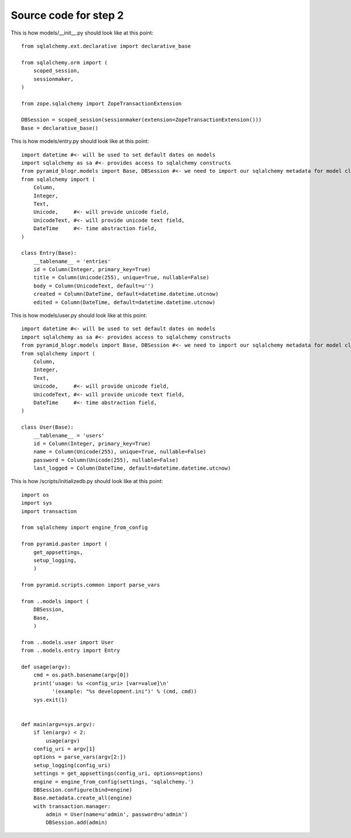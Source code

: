 ======================
Source code for step 2 
======================


This is how models/__init__.py should look like at this point::

    from sqlalchemy.ext.declarative import declarative_base

    from sqlalchemy.orm import (
        scoped_session,
        sessionmaker,
    )

    from zope.sqlalchemy import ZopeTransactionExtension

    DBSession = scoped_session(sessionmaker(extension=ZopeTransactionExtension()))
    Base = declarative_base()

              
This is how models/entry.py should look like at this point::
        
    import datetime #<- will be used to set default dates on models
    import sqlalchemy as sa #<- provides access to sqlalchemy constructs
    from pyramid_blogr.models import Base, DBSession #<- we need to import our sqlalchemy metadata for model classes to inherit from
    from sqlalchemy import (
        Column,
        Integer,
        Text,
        Unicode,     #<- will provide unicode field,
        UnicodeText, #<- will provide unicode text field,
        DateTime     #<- time abstraction field,
    )

    class Entry(Base):
        __tablename__ = 'entries'
        id = Column(Integer, primary_key=True)
        title = Column(Unicode(255), unique=True, nullable=False)
        body = Column(UnicodeText, default=u'')
        created = Column(DateTime, default=datetime.datetime.utcnow)
        edited = Column(DateTime, default=datetime.datetime.utcnow)

This is how models/user.py should look like at this point::

    import datetime #<- will be used to set default dates on models
    import sqlalchemy as sa #<- provides access to sqlalchemy constructs
    from pyramid_blogr.models import Base, DBSession #<- we need to import our sqlalchemy metadata for model classes to inherit from
    from sqlalchemy import (
        Column,
        Integer,
        Text,
        Unicode,     #<- will provide unicode field,
        UnicodeText, #<- will provide unicode text field,
        DateTime     #<- time abstraction field,
    )

    class User(Base):
        __tablename__ = 'users'
        id = Column(Integer, primary_key=True)
        name = Column(Unicode(255), unique=True, nullable=False)
        password = Column(Unicode(255), nullable=False)
        last_logged = Column(DateTime, default=datetime.datetime.utcnow)

This is how /scripts/initializedb.py should look like at this point::
        
    import os
    import sys
    import transaction

    from sqlalchemy import engine_from_config

    from pyramid.paster import (
        get_appsettings,
        setup_logging,
        )

    from pyramid.scripts.common import parse_vars

    from ..models import (
        DBSession,
        Base,
        )

    from ..models.user import User
    from ..models.entry import Entry

    def usage(argv):
        cmd = os.path.basename(argv[0])
        print('usage: %s <config_uri> [var=value]\n'
              '(example: "%s development.ini")' % (cmd, cmd))
        sys.exit(1)


    def main(argv=sys.argv):
        if len(argv) < 2:
            usage(argv)
        config_uri = argv[1]
        options = parse_vars(argv[2:])
        setup_logging(config_uri)
        settings = get_appsettings(config_uri, options=options)
        engine = engine_from_config(settings, 'sqlalchemy.')
        DBSession.configure(bind=engine)
        Base.metadata.create_all(engine)
        with transaction.manager:
            admin = User(name=u'admin', password=u'admin')
            DBSession.add(admin)
